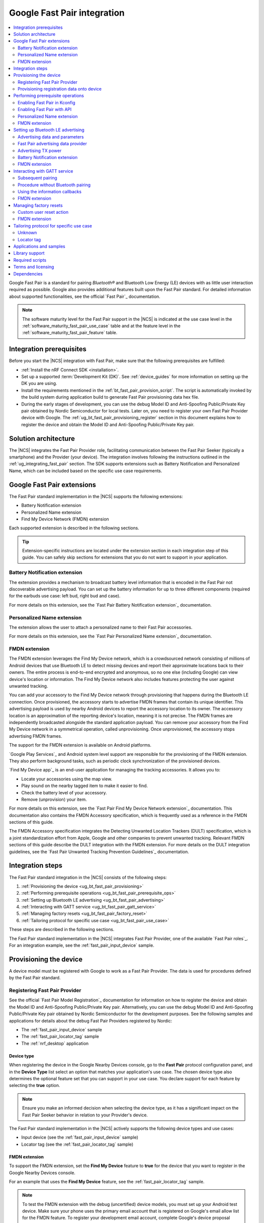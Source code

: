 .. _ug_bt_fast_pair:

Google Fast Pair integration
############################

.. contents::
   :local:
   :depth: 2

Google Fast Pair is a standard for pairing *Bluetooth®* and Bluetooth Low Energy (LE) devices with as little user interaction required as possible.
Google also provides additional features built upon the Fast Pair standard.
For detailed information about supported functionalities, see the official `Fast Pair`_ documentation.

.. note::
   The software maturity level for the Fast Pair support in the |NCS| is indicated at the use case level in the :ref:`software_maturity_fast_pair_use_case` table and at the feature level in the :ref:`software_maturity_fast_pair_feature` table.

Integration prerequisites
*************************

Before you start the |NCS| integration with Fast Pair, make sure that the following prerequisites are fulfilled:

* :ref:`Install the nRF Connect SDK <installation>`.
* Set up a supported :term:`Development Kit (DK)`.
  See :ref:`device_guides` for more information on setting up the DK you are using.
* Install the requirements mentioned in the :ref:`bt_fast_pair_provision_script`.
  The script is automatically invoked by the build system during application build to generate Fast Pair provisioning data hex file.
* During the early stages of development, you can use the debug Model ID and Anti-Spoofing Public/Private Key pair obtained by Nordic Semiconductor for local tests.
  Later on, you need to register your own Fast Pair Provider device with Google.
  The :ref:`ug_bt_fast_pair_provisioning_register` section in this document explains how to register the device and obtain the Model ID and Anti-Spoofing Public/Private Key pair.

Solution architecture
*********************

The |NCS| integrates the Fast Pair Provider role, facilitating communication between the Fast Pair Seeker (typically a smartphone) and the Provider (your device).
The integration involves following the instructions outlined in the :ref:`ug_integrating_fast_pair` section.
The SDK supports extensions such as Battery Notification and Personalized Name, which can be included based on the specific use case requirements.

.. _ug_fast_pair_extensions:

Google Fast Pair extensions
***************************

The Fast Pair standard implementation in the |NCS| supports the following extensions:

* Battery Notification extension
* Personalized Name extension
* Find My Device Network (FMDN) extension

Each supported extension is described in the following sections.

.. tip::
   Extension-specific instructions are located under the extension section in each integration step of this guide.
   You can safely skip sections for extensions that you do not want to support in your application.

Battery Notification extension
==============================

The extension provides a mechanism to broadcast battery level information that is encoded in the Fast Pair not discoverable advertising payload.
You can set up the battery information for up to three different components (required for the earbuds use case: left bud, right bud and case).

For more details on this extension, see the `Fast Pair Battery Notification extension`_ documentation.

Personalized Name extension
===========================

The extension allows the user to attach a personalized name to their Fast Pair accessories.

For more details on this extension, see the `Fast Pair Personalized Name extension`_ documentation.

FMDN extension
==============

The FMDN extension leverages the Find My Device network, which is a crowdsourced network consisting of millions of Android devices that use Bluetooth LE to detect missing devices and report their approximate locations back to their owners.
The entire process is end-to-end encrypted and anonymous, so no one else (including Google) can view device's location or information.
The Find My Device network also includes features protecting the user against unwanted tracking.

You can add your accessory to the Find My Device network through provisioning that happens during the Bluetooth LE connection.
Once provisioned, the accessory starts to advertise FMDN frames that contain its unique identifier.
This advertising payload is used by nearby Android devices to report the accessory location to its owner.
The accessory location is an approximation of the reporting device's location, meaning it is not precise.
The FMDN frames are independently broadcasted alongside the standard application payload.
You can remove your accessory from the Find My Device network in a symmetrical operation, called unprovisioning.
Once unprovisioned, the accessory stops advertising FMDN frames.

The support for the FMDN extension is available on Android platforms.

`Google Play Services`_ and Android system level support are responsible for the provisioning of the FMDN extension.
They also perform background tasks, such as periodic clock synchronization of the provisioned devices.

`Find My Device app`_ is an end-user application for managing the tracking accessories.
It allows you to:

* Locate your accessories using the map view.
* Play sound on the nearby tagged item to make it easier to find.
* Check the battery level of your accessory.
* Remove (unprovision) your item.

For more details on this extension, see the `Fast Pair Find My Device Network extension`_ documentation.
This documentation also contains the FMDN Accessory specification, which is frequently used as a reference in the FMDN sections of this guide.

The FMDN Accessory specification integrates the Detecting Unwanted Location Trackers (DULT) specification, which is a joint standardization effort from Apple, Google and other companies to prevent unwanted tracking.
Relevant FMDN sections of this guide describe the DULT integration with the FMDN extension.
For more details on the DULT integration guidelines, see the `Fast Pair Unwanted Tracking Prevention Guidelines`_ documentation.

.. _ug_integrating_fast_pair:

Integration steps
*****************

The Fast Pair standard integration in the |NCS| consists of the following steps:

1. :ref:`Provisioning the device <ug_bt_fast_pair_provisioning>`
#. :ref:`Performing prerequisite operations <ug_bt_fast_pair_prerequisite_ops>`
#. :ref:`Setting up Bluetooth LE advertising <ug_bt_fast_pair_advertising>`
#. :ref:`Interacting with GATT service <ug_bt_fast_pair_gatt_service>`
#. :ref:`Managing factory resets <ug_bt_fast_pair_factory_reset>`
#. :ref:`Tailoring protocol for specific use case <ug_bt_fast_pair_use_case>`

These steps are described in the following sections.

The Fast Pair standard implementation in the |NCS| integrates Fast Pair Provider, one of the available `Fast Pair roles`_.
For an integration example, see the :ref:`fast_pair_input_device` sample.

.. rst-class:: numbered-step

.. _ug_bt_fast_pair_provisioning:

Provisioning the device
***********************

A device model must be registered with Google to work as a Fast Pair Provider.
The data is used for procedures defined by the Fast Pair standard.

.. _ug_bt_fast_pair_provisioning_register:

Registering Fast Pair Provider
==============================

See the official `Fast Pair Model Registration`_ documentation for information on how to register the device and obtain the Model ID and Anti-Spoofing Public/Private Key pair.
Alternatively, you can use the debug Model ID and Anti-Spoofing Public/Private Key pair obtained by Nordic Semiconductor for the development purposes.
See the following samples and applications for details about the debug Fast Pair Providers registered by Nordic:

* The :ref:`fast_pair_input_device` sample
* The :ref:`fast_pair_locator_tag` sample
* The :ref:`nrf_desktop` application

.. _ug_bt_fast_pair_provisioning_register_device_type:

Device type
-----------

When registering the device in the Google Nearby Devices console, go to the **Fast Pair** protocol configuration panel, and in the **Device Type** list select an option that matches your application's use case.
The chosen device type also determines the optional feature set that you can support in your use case.
You declare support for each feature by selecting the **true** option.

.. note::
   Ensure you make an informed decision when selecting the device type, as it has a significant impact on the Fast Pair Seeker behavior in relation to your Provider's device.

The Fast Pair standard implementation in the |NCS| actively supports the following device types and use cases:

* Input device (see the :ref:`fast_pair_input_device` sample)
* Locator tag (see the :ref:`fast_pair_locator_tag` sample)

FMDN extension
--------------

To support the FMDN extension, set the **Find My Device** feature to **true** for the device that you want to register in the Google Nearby Devices console.

For an example that uses the **Find My Device** feature, see the :ref:`fast_pair_locator_tag` sample.

.. note::
   To test the FMDN extension with the debug (uncertified) device models, you must set up your Android test device.
   Make sure your phone uses the primary email account that is registered on Google's email allow list for the FMDN feature.
   To register your development email account, complete Google's device proposal form.
   You can find the link to the device proposal form in the `Fast Pair Find My Device Network extension`_ specification.

Provisioning registration data onto device
==========================================

The Fast Pair standard requires provisioning the device with Model ID and Anti-Spoofing Private Key obtained during device model registration.
In the |NCS|, the provisioning data is generated as a hexadecimal file using the :ref:`bt_fast_pair_provision_script`.

When building the Fast Pair in the |NCS|, the build system automatically calls the Fast Pair provision script and includes the resulting hexadecimal file in the firmware (the :file:`merged.hex` file).
To build an application with the Fast Pair support, include the following additional CMake options:

* ``FP_MODEL_ID`` - Fast Pair Model ID in format ``0xXXXXXX``,
* ``FP_ANTI_SPOOFING_KEY`` - base64-encoded Fast Pair Anti-Spoofing Private Key.

The ``bt_fast_pair`` partition address is provided automatically by the build system.

For example, when building an application with the |nRFVSC|, you need to add the following parameters in the **Extra CMake arguments** field on the **Add Build Configuration view**: ``-DFP_MODEL_ID=0xFFFFFF -DFP_ANTI_SPOOFING_KEY=AbAbAbAbAbAbAbAbAbAbAbAbAbAbAbAbAbAbAbAbAbA=``.
Make sure to replace ``0xFFFFFF`` and ``AbAbAbAbAbAbAbAbAbAbAbAbAbAbAbAbAbAbAbAbAbA=`` with values obtained for your device.
See :ref:`cmake_options` for more information about defining CMake options.
See the following sections for information on how to add the Google Fast Pair subsystem to your project.

.. rst-class:: numbered-step

.. _ug_bt_fast_pair_prerequisite_ops:

Performing prerequisite operations
**********************************

To start integrating the Google Fast Pair subsystem in your project, complete the following prerequisite steps:

* :ref:`ug_bt_fast_pair_prerequisite_ops_kconfig`
* :ref:`ug_bt_fast_pair_prerequisite_ops_api`

The subsequent subsections describe required steps for enabling Fast Pair extensions supported in the |NCS|.

.. _ug_bt_fast_pair_prerequisite_ops_kconfig:

Enabling Fast Pair in Kconfig
=============================

If you are using the default |NCS| build system configuration with sysbuild and wish to add the Google Fast Pair subsystem to your project, enable the ``SB_CONFIG_BT_FAST_PAIR`` Kconfig option.
If you do not use sysbuild, you must enable :kconfig:option:`CONFIG_BT_FAST_PAIR` Kconfig option at the main application image level.

.. note::
   Sysbuild sets the :kconfig:option:`CONFIG_BT_FAST_PAIR` Kconfig option in the main application image based on the value of the ``SB_CONFIG_BT_FAST_PAIR`` Kconfig option.
   Your configuration of the :kconfig:option:`CONFIG_BT_FAST_PAIR` Kconfig option at the main application image will be ineffective, as sysbuild overrides it.

.. _ug_bt_fast_pair_prerequisite_ops_api:

Enabling Fast Pair with API
===========================

An application can communicate with the Fast Pair subsystem using API calls and registered callbacks.
The Fast Pair subsystem uses the registered callbacks to inform the application about the Fast Pair related events.

The application must register the callbacks before it enables the Fast Pair subsystem and starts to operate as the Fast Pair Provider and advertise Bluetooth LE packets.
To identify the callback registration functions in the Fast Pair API, look for the ``_register`` suffix.
Set your application-specific callback functions in the callback structure that is the input parameter for the ``..._register`` API function.
The callback structure must persist in the application memory (static declaration), as during the registration, the Fast Pair module stores only the memory pointer to it.

The standard Fast Pair API (without extensions) currently supports the :c:func:`bt_fast_pair_info_cb_register` function (optional) for registering application callbacks.

The standard Fast Pair (without extensions) does not require registration of any callback type, meaning all callbacks are optional.

After the callback registration, the Fast Pair subsystem must be enabled with the :c:func:`bt_fast_pair_enable` function.
Before performing the :c:func:`bt_fast_pair_enable` operation, you must enable Bluetooth with the :c:func:`bt_enable` function and load Zephyr's :ref:`zephyr:settings_api` with the :c:func:`settings_load` function.
The Fast Pair subsystem readiness can be checked with the :c:func:`bt_fast_pair_is_ready` function.
The Fast Pair subsystem can be disabled with the :c:func:`bt_fast_pair_disable` function.
In the Fast Pair subsystem disabled state, most of the Fast Pair APIs are not available.

Apart from the callback registration and enabling the Fast Pair subsystem, no additional operations are needed to integrate the standard Fast Pair implementation.

Personalized Name extension
===========================

To support the Personalized Name extension, ensure that the :kconfig:option:`CONFIG_BT_FAST_PAIR_PN` Kconfig option is enabled in your project.
This extension is enabled by default.

FMDN extension
==============

Enable the :kconfig:option:`CONFIG_BT_FAST_PAIR_FMDN` Kconfig option to support the FMDN extension in your project.

Managing the activation state
-----------------------------

The FMDN extension is enabled together with the general Fast Pair module once the :c:func:`bt_fast_pair_enable` function executes successfully.
The Provider can respond to the extension-specific requests coming from the Seeker over the Bluetooth GATT layer only in the enabled state.
Depending on its state, the extension starts other activities, such as:

* Beacon clock service that is used to measure time in seconds.
* FMDN advertising with periodical updates to the FMDN payload (the FMDN advertising is in use only if provisioned).

The FMDN extension is disabled together with the general Fast Pair module once the :c:func:`bt_fast_pair_disable` function executes successfully.
During the disable operation, the Provider terminates all extension-related activities that are mentioned in the enable operation description.
Additionally, it drops all FMDN connections that were established using the FMDN advertising payload.

.. note::
   A failure in the enable or disable operation can have certain side effects related to the module state.
   An error during the :c:func:`bt_fast_pair_enable` or the :c:func:`bt_fast_pair_disable` function call results in the *unready* state of the extension.
   In that case, you should retry the operation or reboot the system, as certain module operations may be active.

To check the FMDN extension readiness, use the :c:func:`bt_fast_pair_is_ready` function of the general Fast Pair module.
The extension is marked as *ready* when it is in the enabled state and *unready* when it is in the disabled state.
The *unready* state is also reported by the :c:func:`bt_fast_pair_is_ready` function if the :c:func:`bt_fast_pair_enable` or :c:func:`bt_fast_pair_disable` operations fail.

You can use the following API functions only in the *unready* state of the FMDN extension:

* API functions used to register callbacks:

  * The :c:func:`bt_fast_pair_fmdn_info_cb_register` function (optional)
  * The :c:func:`bt_fast_pair_fmdn_ring_cb_register` function (mandatory with the Kconfig configuration for at least one ringing component)
  * The :c:func:`bt_fast_pair_fmdn_read_mode_cb_register` function (optional)

* The :c:func:`bt_fast_pair_fmdn_id_set` API function used for assigning Bluetooth identity to FMDN activities (like advertising and connections)
* The :c:func:`bt_fast_pair_factory_reset` API function used for performing factory reset of all Fast Pair data

.. _ug_bt_fast_pair_prerequisite_ops_fmdn_clock_svc:

Beacon clock service
--------------------

Once you have successfully activated the Fast Pair module using the :c:func:`bt_fast_pair_enable` function, the FMDN extension starts the beacon clock service.
The beacon clock service runs in the background and uses the system workqueue to periodically store the clock information in the non-volatile memory (NVM).
To adjust the clock store interval, use the :kconfig:option:`CONFIG_BT_FAST_PAIR_FMDN_CLOCK_NVM_UPDATE_TIME` Kconfig option.
The service is used to measure time in seconds as a sum of two components: the system uptime (see :c:func:`k_uptime_get`) and beacon clock value as read from the non-volatile memory during the system boot.

Once the Provider is provisioned, it is important to keep the beacon clock synchronized with its counterpart value on the Seeker side.
The clock drift is the difference between the beacon clock value as measured by the Seeker and the Provider.
The beacon clock is used to calculate the Ephemeral Identifier (EID), which is a part of the FMDN advertising payload.
Seekers identify and track the provisioned Provider by analyzing the broadcasted EIDs in the advertising frames.
Performing frequent system reboots or staying in the turned off state (for example, System OFF) may cause the clock drift to accumulate overtime.
If the clock drift is too high, the Provider EID encoded in the FMDN advertising payload becomes unidentifable to Seeker devices.

When you disable the FMDN extension using the :c:func:`bt_fast_pair_disable` function, the beacon clock service also gets terminated.
As a result, the clock information is no longer updated in the non-volatile memory.

.. caution::
   It is not recommended to persist in the disabled state for too long with the provisioned Provider, as your device may accumulate a significant clock drift on a power loss or reboot event.

.. _ug_bt_fast_pair_prerequisite_ops_fmdn_dult_integration:

DULT integration
----------------

The FMDN extension uses the :ref:`dult_readme` module to satisfy the requirements from the DULT specification.
This guide describes the steps necessary to integrate the FMDN extension with the DULT module.
For more details on the DULT integration, see the :ref:`ug_dult` documentation.

The DULT support for the FMDN extension is controlled by the :kconfig:option:`CONFIG_BT_FAST_PAIR_FMDN_DULT` Kconfig option.
This option is enabled by default.
The DULT support is required for small and not easily discoverable accessories, and is recommended for large accessories.

The FMDN extension registers itself as a DULT user during the :c:func:`bt_fast_pair_enable` function call and unregisters itself during :c:func:`bt_fast_pair_disable` function call.
If you have multiple DULT users in your application, you must ensure that there is only one DULT user registered at a time.

The FMDN extension passes accessory information parameters to the DULT module during the registration process.
These parameters are used for the FMDN extension in the DULT module and are configured by the following Kconfig options:

* :kconfig:option:`CONFIG_BT_FAST_PAIR_FMDN_DULT_MANUFACTURER_NAME` - The manufacturer name parameter
* :kconfig:option:`CONFIG_BT_FAST_PAIR_FMDN_DULT_MODEL_NAME` - The model name parameter
* :kconfig:option:`CONFIG_BT_FAST_PAIR_FMDN_DULT_ACCESSORY_CATEGORY` - The accessory category parameter
* :kconfig:option:`CONFIG_BT_FAST_PAIR_FMDN_DULT_FIRMWARE_VERSION_MAJOR`, :kconfig:option:`CONFIG_BT_FAST_PAIR_FMDN_DULT_FIRMWARE_VERSION_MINOR` and :kconfig:option:`CONFIG_BT_FAST_PAIR_FMDN_DULT_FIRMWARE_VERSION_REVISION` - The firmware version parameter

For more details on how to set these Kconfig options, refer to the `Fast Pair Unwanted Tracking Prevention Guidelines`_ documentation.

Subsequent sections for the FMDN extension describe further steps for integrating the DULT module once the DULT user is registered and the DULT module is successfully enabled during the :c:func:`bt_fast_pair_enable` function call.

.. rst-class:: numbered-step

.. _ug_bt_fast_pair_advertising:

Setting up Bluetooth LE advertising
***********************************

The Fast Pair Provider must include Fast Pair service advertising data in the advertising payload.
The Fast Pair Seeker must also know the Provider's transmit power to determine proximity.

Advertising data and parameters
===============================

The Fast Pair service implementation provides API to generate the advertising data for both discoverable and not discoverable advertising:

:c:func:`bt_fast_pair_adv_data_size`, :c:func:`bt_fast_pair_adv_data_fill`
  These functions are used to check the buffer size required for the advertising data and fill the buffer with data.
  Managing memory used for the advertising packets is a responsibility of the application.
  Make sure that these functions are called by the application from the cooperative context to ensure that not discoverable advertising data generation is not preempted by an Account Key write operation from a connected Fast Pair Seeker.
  Account Keys are used to generate not discoverable advertising data.

:c:func:`bt_fast_pair_set_pairing_mode`
  This function is used to set the pairing mode before the advertising is started.

.. note::
   When the :kconfig:option:`CONFIG_BT_FAST_PAIR_SUBSEQUENT_PAIRING` Kconfig option is disabled, you cannot use the Fast Pair not discoverable advertising with UI indications (:c:enum:`BT_FAST_PAIR_NOT_DISC_ADV_TYPE_SHOW_UI_IND`).
   This type of advertising is required for triggering the subsequent pairing.
   For more details, see the :ref:`ug_bt_fast_pair_gatt_service_subsequent_pairing` section.

Since you control the advertising, make sure to use advertising parameters consistent with the specification.
The Bluetooth privacy is selected by the Fast Pair service, but you must make sure that the following requirements are met:

* The Resolvable Private Address (RPA) rotation is synchronized with the advertising payload update during the not discoverable advertising.
* The Resolvable Private Address (RPA) address is not rotated during discoverable advertising session.

See the official `Fast Pair Advertising`_ documentation for detailed information about the requirements related to discoverable and not discoverable advertising.

Fast Pair advertising data provider
===================================

The Fast Pair :ref:`advertising data provider <bt_le_adv_prov_readme>` (:kconfig:option:`CONFIG_BT_ADV_PROV_FAST_PAIR`) can be used to manage the Fast Pair advertising data.
See :ref:`fast_pair_input_device` for an example of using the provider in a sample.
See :file:`subsys/bluetooth/adv_prov/providers/fast_pair.c` for provider implementation.

Advertising TX power
====================

The Fast Pair Seeker must know the TX power of the Provider to determine proximity.
The TX power can be provided in one of the following ways:

* Defined during model registration
* Included in the advertising payload

See the `Fast Pair TX power`_ documentation for more information.

.. _ug_bt_fast_pair_advertising_tx_power_provider:

Advertising data provider
-------------------------

If your application uses :ref:`bt_le_adv_prov_readme`, you can use the TX power advertising data provider (:kconfig:option:`CONFIG_BT_ADV_PROV_TX_POWER`) to read the advertising TX power from Bluetooth controller and add it to the generated advertising data.
The :kconfig:option:`CONFIG_BT_ADV_PROV_TX_POWER_CORRECTION_VAL` option can be used to define a TX power correction value that is added to the TX power readout included in the advertising data.
The option can be used to take into account hardware configuration, for example, used antenna and device casing.
See :ref:`fast_pair_input_device` sample for an example of how to use the TX power advertising provider.

Multiprotocol Service Layer front-end module (MPSL FEM)
-------------------------------------------------------

If your application uses MPSL :ref:`nrfxlib:mpsl_fem`, you can use a front-end module power model.
The power model allows you to control the TX power more accurately and compensate, for example, for external conditions.
See the TX power split using models section of the :ref:`nrfxlib:mpsl_fem` documentation for more details.
See the MPSL FEM power model section in :ref:`nrfxlib:mpsl_api` for API documentation.

Battery Notification extension
==============================

You can include special battery data in a not discoverable advertising packet using the Fast Pair Battery Notification extension.
To use this extension, ensure the following:

#. Call the :c:func:`bt_fast_pair_battery_set` function to provide battery information.
#. Set :c:member:`bt_fast_pair_not_disc_adv_info.battery_mode` in :c:struct:`bt_fast_pair_adv_config` to either :c:enum:`BT_FAST_PAIR_ADV_BATTERY_MODE_SHOW_UI_IND` or :c:enum:`BT_FAST_PAIR_ADV_BATTERY_MODE_HIDE_UI_IND` to include the battery notification in the generated advertising payload.

See the `Fast Pair Battery Notification extension`_ documentation for more details about this extension.

.. _ug_bt_fast_pair_advertising_fmdn:

FMDN extension
==============

The FMDN extension requires an independent advertising set for location tracking operations.
This advertising set hosts the FMDN payload as defined in the FMDN Accessory specification.
The tracking protocol uses the Bluetooth LE Extended Advertising Zephyr API (:kconfig:option:`CONFIG_BT_EXT_ADV`) to support simultaneous broadcast of advertising sets, which are managed by the application and the FMDN advertising set.
The extension manages the FMDN advertising set without the user's assistance in the following ways:

* It creates (:c:func:`bt_le_ext_adv_create`) and deletes (:c:func:`bt_le_ext_adv_delete`) the FMDN advertising set.
  When the extension is enabled, you must reserve one Bluetooth advertising set from the Bluetooth advertising set pool (:kconfig:option:`CONFIG_BT_EXT_ADV_MAX_ADV_SET`).
  If all advertising sets are reserved for other purposes, the :c:func:`bt_le_ext_adv_create` function fails to create the FMDN advertising set.
* It starts (:c:func:`bt_le_ext_adv_start`) and stops (:c:func:`bt_le_ext_adv_stop`) the FMDN advertising.
  The extension starts the FMDN advertising after a successful FMDN provisioning process and stops it after a successful unprovisioning process.
  Once provisioned, the Provider keeps advertising until Seekers use all connection slots (:kconfig:option:`CONFIG_BT_FAST_PAIR_FMDN_MAX_CONN`) by connecting to the FMDN advertising set.
  You must reserve :kconfig:option:`CONFIG_BT_FAST_PAIR_FMDN_MAX_CONN` connection slots from the Bluetooth connection pool (:kconfig:option:`CONFIG_BT_MAX_CONN`).
* It sets the advertising TX power for the FMDN advertising set using the :kconfig:option:`CONFIG_BT_FAST_PAIR_FMDN_TX_POWER` Kconfig option.
  The configuration is independent from the configuration option that is available for the standard Fast Pair advertising payload.
  FMDN connections also use the same TX power as the FMDN advertising set.
  The connection TX power is inherited from the advertising set that was used to establish it.
  Ensure that the chosen TX power configuration is supported by your hardware setup.
* After successful FMDN provisioning, it controls the Resolvable Private Address (RPA) rotation process for the whole Zephyr Bluetooth subsystem.
  The extension sets the RPA timeout using the :c:func:`bt_le_set_rpa_timeout` function to match the timeout for the FMDN advertising payload update.
  The timeout is slightly different in each interval because it consists of a random component.
  The random part is used to improve the privacy properties of the protocol.
  In some cases, the extension triggers the RPA rotation asynchronously using the :c:func:`bt_le_oob_get_local` function.
  Such asynchronous RPA rotations currently happen right after successful FMDN provisioning or when advertising is started after a period of inactivity (for example, due to unavailable connection slots).

  If you have any other advertising set in your application that contains unique device data in its advertising payload (for example, random nonce or identifiers), you must synchronize updates to their payload and RPA address with the FMDN advertising set.
  Otherwise, the Bluetooth LE advertising process could potentially leak the privacy of your device.
  The Fast Pair not discoverable advertising payload is an example of a payload that needs to be updated in synchronization with the FMDN payload.

Even though the FMDN advertising is controlled by the extension, you must still manage the Fast Pair advertising process in your application.
To comply with the requirements of the FMDN extension, you must manage the Fast Pair advertising payload as part of application's advertising set using the Bluetooth LE Extended Advertising Zephyr API.
When creating the Fast Pair advertising set with the :c:func:`bt_le_ext_adv_create` function, register the :c:struct:`bt_le_ext_adv_cb` structure with the following callbacks:

* The :c:member:`bt_le_ext_adv_cb.connected` callback to track connections that are part of the application's connection pool (and were not created from the FMDN advertising set).
* The ``bt_le_ext_adv_cb.rpa_expired`` callback to synchronize the update of the application's advertising sets' payloads together with their respective Resolvable Private Addresses (RPA).

.. Important::
   You must manage application advertising sets according to the FMDN provisioning state:

   * For the provisioned device, only update the Fast Pair advertising payload during the ``bt_le_ext_adv_cb.rpa_expired`` callback execution.
     The FMDN extension controls the RPA rotation time in this state, and no other module in your application is allowed to change the rotation time.
   * For the unprovisioned device, control the Fast Pair advertising rotation time using the :c:func:`bt_le_set_rpa_timeout` and :c:func:`bt_le_oob_get_local` functions.
     You must still comply with the requirements of the Fast Pair protocol.

   The provisioning state is indicated by the :c:member:`bt_fast_pair_fmdn_info_cb.provisioning_state_changed` callback.
   See :ref:`ug_bt_fast_pair_gatt_service_fmdn_info_callbacks` for more details.

See the :ref:`fast_pair_locator_tag` sample that demonstrates how to comply with the rules described in this section.

Bluetooth identity
------------------

To set the Bluetooth identity for FMDN advertising and connections, use the :c:func:`bt_fast_pair_fmdn_id_set` function.
The Bluetooth identity cannot be updated if the Fast Pair module is in the *ready* state (see the :c:func:`bt_fast_pair_is_ready` function).
The extension uses the :c:macro:`BT_ID_DEFAULT` identity by default.

Advertising interval
--------------------

To configure the advertising interval for the FMDN advertising set, use the :c:func:`bt_fast_pair_fmdn_adv_param_set` function.
You can change the advertising interval even when the FMDN advertising is active.
By default, the FMDN advertising interval is set to two seconds, which is the maximum possible value.

.. note::
   The advertising interval configuration has a significant impact on the battery life of your product.
   It also affects the time necessary to establish a new connection from the FMDN advertising set.

The FMDN Accessory specification determines the recommended ratio between the Fast Pair and FMDN frames in the `Fast Pair FMDN advertising`_ documentation section.
To follow this recommendation, the application is responsible for adjusting the advertising interval of both the FMDN and Fast Pair advertising sets.

.. _ug_bt_fast_pair_advertising_fmdn_battery:

Battery level indication
------------------------

To specify the battery level broadcasted in the FMDN advertising payload, use the :c:func:`bt_fast_pair_fmdn_battery_level_set` function.
You can update the battery level asynchronously without having to wait on the ``bt_le_ext_adv_cb.rpa_expired`` callback.

The current API accepts the battery level as a percentage value, and ranges from 0% to 100%.
This percentage value is first translated according to the quantified battery states defined in the FMDN Accessory specification and then encoded in the FMDN advertising set according to the following rules:

* Normal battery level - The battery level is higher than the :kconfig:option:`CONFIG_BT_FAST_PAIR_FMDN_BATTERY_LEVEL_LOW_THR` Kconfig option threshold and less than or equal to 100%.
* Low battery level - The battery level is higher than the :kconfig:option:`CONFIG_BT_FAST_PAIR_FMDN_BATTERY_LEVEL_CRITICAL_THR` Kconfig option threshold and less than or equal to the :kconfig:option:`CONFIG_BT_FAST_PAIR_FMDN_BATTERY_LEVEL_LOW_THR` Kconfig option threshold.
* Critically low battery level (battery replacement needed soon) - The battery level is higher than or equal to 0% and less than or equal to the :kconfig:option:`CONFIG_BT_FAST_PAIR_FMDN_BATTERY_LEVEL_CRITICAL_THR` Kconfig option threshold.
* Battery level indication unsupported (default setting on bootup) - Occurs when the special :c:macro:`BT_FAST_PAIR_FMDN_BATTERY_LEVEL_NONE` value is passed to the :c:func:`bt_fast_pair_fmdn_battery_level_set` function.
  This battery level is unavailable when the :kconfig:option:`CONFIG_BT_FAST_PAIR_FMDN_BATTERY_DULT` Kconfig option is enabled.

You can change the :kconfig:option:`CONFIG_BT_FAST_PAIR_FMDN_BATTERY_LEVEL_LOW_THR` and the :kconfig:option:`CONFIG_BT_FAST_PAIR_FMDN_BATTERY_LEVEL_CRITICAL_THR` Kconfig options to control the mapping of the battery percentage values to the battery levels as defined by the FMDN Accessory specification.
The mapping is implementation-specific and is up to application developer to select threshold values that fit their application requirements.

If an application does not specify the battery level using the API, the default level, battery level indication unsupported, is encoded in the FMDN advertising payload.

In case the :kconfig:option:`CONFIG_BT_FAST_PAIR_FMDN_BATTERY_DULT` Kconfig is enabled, you must initialize battery level with this API before you enable Fast Pair with the :c:func:`bt_fast_pair_enable` function.
This requirement is necessary as the DULT battery mechanism does not support unknown battery levels.
As a result, you must not call this API with the :c:macro:`BT_FAST_PAIR_FMDN_BATTERY_LEVEL_NONE` value in this configuration variant.

If you want to support the battery information also in the DULT module, follow the instructions in the :ref:`ug_bt_fast_pair_gatt_service_fmdn_battery_dult` section.

Elliptic curve configuration
----------------------------

The key field in the FMDN advertising payload is the Ephemeral Identifier (EID).
The extension calculates the EID using elliptic curve cryptography.
You can choose one of the supported elliptic curves for the EID calculation:

* The secp160r1 elliptic curve configuration (:kconfig:option:`CONFIG_BT_FAST_PAIR_FMDN_ECC_SECP160R1`):

  * The FMDN advertising frames use the legacy PDU type (ADV_IND).
    The legacy advertising is understood by a wider range of devices than the extended advertising (higher adoption).
  * The 160-bit curve is less secure than the 256-bit curve.
  * The EID is 20 bytes long.

* The secp256r1 elliptic curve configuration (:kconfig:option:`CONFIG_BT_FAST_PAIR_FMDN_ECC_SECP256R1`):

  * The FMDN advertising frames use the extended advertising PDU type (ADV_EXT_IND).
    The extended advertising is understood by a smaller range of devices than the legacy advertising (lower adoption).
  * The 256-bit curve is more secure than the 160-bit curve.
  * The EID is 32 bytes long.

By default, the FMDN extension uses the secp160r1 elliptic curve configuration.

TX power
--------

The Fast Pair Seeker receives the calibrated TX power from the Provider during the FMDN provisioning process and uses it to measure distance based on the RSSI value.
The Provider includes the calibrated TX power value in the Read Beacon Parameters response.
Typically, the Seeker displays different status messages based on the measured distance when its user is trying to find the Provider device.
For example, the "It's here" status message is displayed in the "Hot & Cold" experience of the `Find My Device app`_ when the missing device is in very close proximity of the smartphone.

You can set the TX power for the FMDN advertising and connections using the :kconfig:option:`CONFIG_BT_FAST_PAIR_FMDN_TX_POWER` Kconfig option.
The configured value is directly used to set the TX power in the Bluetooth LE controller using an HCI command.
By default, 0 dBm is used for the FMDN TX power configuration.

You can use the :kconfig:option:`CONFIG_BT_FAST_PAIR_FMDN_TX_POWER_CORRECTION_VAL` Kconfig option to define a correction value that is added to TX power readout from the Bluetooth LE controller (usually equal to the :kconfig:option:`CONFIG_BT_FAST_PAIR_FMDN_TX_POWER` Kconfig option), when calculating the calibrated TX power reported in the Read Beacon Parameters response.
The hardware configuration, for example used antenna and device casing, may affect the actual TX power of packets broadcasted by the Fast Pair Provider.
The correction value allows to improve the accuracy of the Fast Pair Seeker's distance measurement.
The calculated calibrated TX power should range between -100 dBm and 20 dBm.

You need to adjust the correction value for both the FMDN extension and the TX power AD type in the Fast Pair advertising set.
If your application uses the :ref:`bt_le_adv_prov_readme` library, see the :ref:`ug_bt_fast_pair_advertising_tx_power_provider` section for details on how to configure the TX power AD type in the Fast Pair advertising set.
Otherwise, make sure to encode the calibrated TX power in the TX power AD type of the Fast Pair advertising set.

To select proper correction values, use the ``Calibration`` test from the ``FAST PAIR`` test category that is available in the `Fast Pair Validator app`_.

.. tip::
   If you plan to use a different TX power configuration for the FMDN extension than for the Fast Pair advertising set, you need to perform individual calibration for the extension to select a proper correction value.

.. rst-class:: numbered-step

.. _ug_bt_fast_pair_gatt_service:

Interacting with GATT service
*****************************

The Fast Pair GATT service is implemented by the :ref:`bt_fast_pair_readme`.
The service implements functionalities required by the `Fast Pair Procedure`_.
The procedure is initiated by the Fast Pair Seeker after Bluetooth LE connection is established.
No application interaction is required.

The Fast Pair GATT service is statically defined, so it is still present in the GATT database after the Fast Pair subsystem is disabled.
In the Fast Pair subsystem disabled state, GATT operations on the Fast Pair service are rejected.

The Fast Pair GATT service modifies default values of related Kconfig options to follow Fast Pair requirements.
The service also enables the needed functionalities using Kconfig select statement.
For details, see the :ref:`bt_fast_pair_readme` Bluetooth service documentation in the |NCS|.

.. _ug_bt_fast_pair_gatt_service_subsequent_pairing:

Subsequent pairing
==================

The Fast Pair specification supports the subsequent pairing feature.
Subsequent pairing refers to the procedure between a Fast Pair Provider, initially paired with your Google account, and another Fast Pair Seeker logged into the same account.

To support the subsequent pairing feature in the `Fast Pair Procedure`_, enable the :kconfig:option:`CONFIG_BT_FAST_PAIR_SUBSEQUENT_PAIRING` Kconfig option.

Consequently, the Fast Pair not discoverable advertising with UI indications, which is used to trigger the subsequent pairing UI flow, is only available when the subsequent pairing feature is supported.

.. _ug_bt_fast_pair_gatt_service_no_ble_pairing:

Procedure without Bluetooth pairing
===================================

The Fast Pair specification allows the `Fast Pair Procedure`_ to operate in a special mode.
In this mode, the Provider and Seeker skip the steps that involve Bluetooth pairing and bonding.
In this case, the `Fast Pair Procedure`_ is only used to pass the Account Key from the Seeker to the Provider device.

You can disable the :kconfig:option:`CONFIG_BT_FAST_PAIR_REQ_PAIRING` configuration option to support the `Fast Pair Procedure`_  without Bluetooth pairing and bonding.
By default, the :kconfig:option:`CONFIG_BT_FAST_PAIR_REQ_PAIRING` configuration option is enabled, and the standard mode of the procedure is required by the Provider.

Using the information callbacks
===============================

To register the information callbacks, use the :c:func:`bt_fast_pair_info_cb_register` function.

All Account Key writes are indicated by the :c:member:`bt_fast_pair_info_cb.account_key_written` callback.
This callback is optional to register and is triggered on a successful Account Key write operation over the Account Key characteristic.

The typical use case of this callback is to have a notification mechanism that informs you about any updates to the Account Key storage.
You may decide to use the Fast Pair not discoverable advertising mode on the first Account Key write or update this type of advertising payload on subsequent Account Key writes.
In the Fast Pair not discoverable advertising mode, the Provider informs the listening Seeker devices about all Account Keys that it has stored so far.
You can also use the :c:func:`bt_fast_pair_has_account_key` function to check whether your Provider has any Account Keys.
This API is especially useful after a system reboot when some Account Keys may already be stored in non-volatile memory.

FMDN extension
==============

The FMDN extension defines a new characteristic inside the Fast Pair service.
The new characteristic is called Beacon Actions and is used to exchange extension-related messages between the Seeker and the Provider.

.. _ug_bt_fast_pair_gatt_service_fmdn_info_callbacks:

Using the information callbacks
-------------------------------

Register the information callbacks in the FMDN extension using the :c:func:`bt_fast_pair_fmdn_info_cb_register` function.
This callback registration is optional.
You can register multiple callback sets using the :c:func:`bt_fast_pair_fmdn_info_cb_register` function.

This function supports the following callbacks:

* :c:member:`bt_fast_pair_fmdn_info_cb.provisioning_state_changed` -  Notification about the provisioning state update
* :c:member:`bt_fast_pair_fmdn_info_cb.clock_synced` - Notification about the beacon clock synchronization event

The provisioning state is indicated by the :c:member:`bt_fast_pair_fmdn_info_cb.provisioning_state_changed` callback.
This callback is triggered in the following scenarios:

* Right after the :c:func:`bt_fast_pair_enable` enable operation to indicate the initial provisioning state of the extension.
* On the successful provisioning operation over Beacon Actions characteristic.
* On the successful unprovisioning operation over Beacon Actions characteristic.

The provisioning state callback is used to notify the application about switching to a proper advertising policy.
The advertising policies are extensively described in the :ref:`Setting up Bluetooth LE advertising <ug_bt_fast_pair_advertising>` section of this integration guide.

The clock synchronization is indicated by the :c:member:`bt_fast_pair_fmdn_info_cb.clock_synced` callback.
This callback is triggered on a successful beacon clock read operation over Beacon Actions characteristic.

A typical use case for this callback is to synchronize the beacon clock after the system reboot of the accessory (for example, due to battery replacement).
In this case, the affected device might have stayed in the power-down state for an unknown period of time.
As a result, the beacon clock drift may become so high that the Ephemeral Identifier (EID) from the FMDN advertising payload is no longer recognized by the Seeker devices.
As a fallback mechanism for clock synchronization, the accessory must simultaneously advertise the Fast Pair not discoverable and FMDN payloads right after the system reboot.
The Fast Pair advertising frames make the affected Provider visible to nearby Seekers.
Once one of the Seeker devices connects to the accessory and synchronizes the clock, the :c:member:`bt_fast_pair_fmdn_info_cb.clock_synced` callback is called to indicate that the Provider is no longer required to advertise the Fast Pair payload.

.. _ug_bt_fast_pair_gatt_service_fmdn_read_mode_callbacks:

Using the read mode callbacks and managing the read mode state
--------------------------------------------------------------

The FMDN extension defines special read modes, in which sensitive data can be read from the device by the connected peer.
The read mode persists only for limited time after which it is deactivated.

To enter the chosen read mode, you must call the :c:func:`bt_fast_pair_fmdn_read_mode_enter` function and pass the supported read mode type as a function parameter.
You can only call this function in the ready state of the Fast Pair module (see the :c:func:`bt_fast_pair_is_ready` function) and in the FMDN provisioned state (see the :c:member:`bt_fast_pair_fmdn_info_cb.provisioning_state_changed` callback).
The FMDN extension supports the following read mode types:

* :c:enum:`BT_FAST_PAIR_FMDN_READ_MODE_FMDN_RECOVERY` - Ephemeral Identity Key (EIK) recovery mode
* :c:enum:`BT_FAST_PAIR_FMDN_READ_MODE_DULT_ID` - Identification mode
  This mode is available only when the :kconfig:option:`CONFIG_BT_FAST_PAIR_FMDN_DULT` Kconfig option is enabled.

To register the read mode callbacks, use the :c:func:`bt_fast_pair_fmdn_read_mode_cb_register` function.
Callback registration is optional.
You can register only one callback set with this function, as the subsequent call overrides the previous set.
The :c:func:`bt_fast_pair_fmdn_read_mode_cb_register` function supports currently only one callback type, :c:member:`bt_fast_pair_fmdn_read_mode_cb.exited`, that provides a notification when the specific read mode is over.
Read mode exit occurs when the read mode naturally times out or when it is forcefully canceled (for example, during the :c:func:`bt_fast_pair_disable` function call).

When the device is already in the selected read mode, you can call the :c:func:`bt_fast_pair_fmdn_read_mode_enter` function with the same read mode type to prolong its timeout.

The :c:enum:`BT_FAST_PAIR_FMDN_READ_MODE_FMDN_RECOVERY` read mode type is called EIK recovery mode.
This mode is mandatory to support, as it enables the EIK recovery operation.
The FMDN extension validates if the mode is active during the EIK read operation over Beacon Actions characteristic.
This read operation is accepted only when the device is in the recovery mode.
It is recommended to enter this mode after a user interaction (for example, a button press).
This physical interaction constitutes user consent to activate the recovery mode.
You can configure the timeout of the recovery mode using the :kconfig:option:`CONFIG_BT_FAST_PAIR_FMDN_READ_MODE_FMDN_RECOVERY_TIMEOUT` Kconfig option.

The :c:enum:`BT_FAST_PAIR_FMDN_READ_MODE_DULT_ID` read mode type is called identification mode.
This mode is only available when the DULT integration with the FMDN extension is enabled with the :kconfig:option:`CONFIG_BT_FAST_PAIR_FMDN_DULT` Kconfig option.
In this configuration, your application must implement support for this mode.
The identification mode allows for reading the Identifier Payload defined in the Detecting Unwanted Location Trackers (DULT) specification.
This read operation is accepted only when the device is in the identification mode.
For more details on the Identifier Payload in the DULT module, see the :ref:`ug_dult_identifier` documentation.
It is recommended to enter this mode after a user interaction (for example, a button press).
This physical interaction constitutes user consent to activate the identification mode.
Apart from that, the device should emit visual or audio signal to indicate mode activation.
The timeout of the identification mode is equal to five minutes according to the DULT specification requirements and cannot be configured by the user.
For more details on the identification mode, refer to the `Fast Pair Unwanted Tracking Prevention Guidelines`_ documentation.

.. _ug_bt_fast_pair_gatt_service_fmdn_ring_callbacks:

Using the ringing callbacks and managing the ringing state
----------------------------------------------------------

Select the number of ringing components that you want to support in your application configuration (see the :kconfig:option:`CONFIG_BT_FAST_PAIR_FMDN_RING_COMP` choice configuration).
You can only pick one of the following options:

* :kconfig:option:`CONFIG_BT_FAST_PAIR_FMDN_RING_COMP_NONE`: No component is capable of ringing (the default choice).
* :kconfig:option:`CONFIG_BT_FAST_PAIR_FMDN_RING_COMP_ONE`: One component is capable of ringing.
* :kconfig:option:`CONFIG_BT_FAST_PAIR_FMDN_RING_COMP_TWO`: Two components (left and right buds) are capable of ringing.
* :kconfig:option:`CONFIG_BT_FAST_PAIR_FMDN_RING_COMP_THREE`: Three components (left and right buds and case) are capable of ringing.

Apart from the ringing component configuration, you can enable support for the ringing volume feature by setting the :kconfig:option:`CONFIG_BT_FAST_PAIR_FMDN_RING_VOLUME` option.
When this option is enabled, you should be able to individually set the volume for all of your ringing components, choosing from the three provided levels.
For some devices, however, volume adjustment options may not be available.
In such a case, you should keep the ringing volume feature disabled and use the default volume (:c:enum:`BT_FAST_PAIR_FMDN_RING_VOLUME_DEFAULT`) for all declared ringing components.

To adjust volume levels for the devices that support the feature, use the following options:

* Low (:c:enum:`BT_FAST_PAIR_FMDN_RING_VOLUME_LOW`)
* Medium (:c:enum:`BT_FAST_PAIR_FMDN_RING_VOLUME_MEDIUM`)
* High (:c:enum:`BT_FAST_PAIR_FMDN_RING_VOLUME_HIGH`)

If your application configuration supports at least one ringing component, you must register the ringing callbacks using the :c:func:`bt_fast_pair_fmdn_ring_cb_register` function.
In this case, all ringing callbacks defined in the :c:struct:`bt_fast_pair_fmdn_ring_cb` structure are mandatory to register.

Ringing callbacks pass the information about the source that triggered the ringing activity as the first parameter of the callback function.
The following sources of ringing activity are supported:

* :c:enum:`BT_FAST_PAIR_FMDN_RING_SRC_FMDN_BT_GATT` - This ringing source originates from the Bluetooth Fast Pair service and its Beacon Actions characteristic that is defined in the FMDN Accessory specification.
* :c:enum:`BT_FAST_PAIR_FMDN_RING_SRC_DULT_BT_GATT` - This ringing source originates from the Bluetooth Accessory Non-owner service and its characteristic that are defined in the DULT specification.
  This source is available only when the :kconfig:option:`CONFIG_BT_FAST_PAIR_FMDN_DULT` Kconfig option is enabled.

The following callbacks are defined in the :c:struct:`bt_fast_pair_fmdn_ring_cb` structure:

* The ringing start request is indicated by the :c:member:`bt_fast_pair_fmdn_ring_cb.start_request` callback.
  The connected peer can trigger the callback by sending the relevant request message over supported data channel.

  The :c:struct:`bt_fast_pair_fmdn_ring_req_param` structure that is passed in the :c:member:`bt_fast_pair_fmdn_ring_cb.start_request` callback determines the following request parameters as specified by the requesting peer:

    * Bitmask with ringing component identifiers that are requested to start ringing.
    * Ringing timeout in deciseconds.
      The timeout value of the :kconfig:option:`CONFIG_BT_FAST_PAIR_FMDN_RING_REQ_TIMEOUT_DULT_BT_GATT` Kconfig option is used for the :c:enum:`BT_FAST_PAIR_FMDN_RING_SRC_DULT_BT_GATT` DULT source.
      The default value of this Kconfig is in line with the `Fast Pair Unwanted Tracking Prevention Guidelines`_ documentation.
    * Ringing volume level.

  The :c:member:`bt_fast_pair_fmdn_ring_cb.start_request` callback can be called again when the ringing action has already started.
  In this case, you must update the ringing activity to match the newest set of parameters.

* The ringing timeout is indicated by the :c:member:`bt_fast_pair_fmdn_ring_cb.timeout_expired` callback.
  The extension triggers the callback when the ringing timeout expires on the device.

* The ringing stop request is indicated by the :c:member:`bt_fast_pair_fmdn_ring_cb.stop_request` callback.
  The connected peer can trigger the callback by sending the relevant request message over supported data channel.

You must treat all callbacks from the :c:struct:`bt_fast_pair_fmdn_ring_cb` structure as requests.
The internal ringing state of the extension is not automatically changed on any callback event.
The state is only changed when you acknowledge such a request in your application using the :c:func:`bt_fast_pair_fmdn_ring_state_update` function.

.. note::
   The ringing timeout countdown starts once you report a start or restart of the ringing action using the :c:func:`bt_fast_pair_fmdn_ring_state_update` function.

You must call the :c:func:`bt_fast_pair_fmdn_ring_state_update` function whenever the bitmask with active ringing components changes due to the extension initiated operations.
Additionally, you must also call this function in response to the :c:member:`bt_fast_pair_fmdn_ring_cb.start_request` and the :c:member:`bt_fast_pair_fmdn_ring_cb.stop_request` callbacks in case of a failure (no bitmask change).
A call to the :c:func:`bt_fast_pair_fmdn_ring_state_update` function sends a message with the ringing state update.
The message is sent over the ringing source that is used by the connected peer.

You must select the ringing source that is passed to the :c:func:`bt_fast_pair_fmdn_ring_state_update` function as a first parameter.
Typically, you pass the ringing source that is used in the last ringing callback that triggerred the ringing state update.
In certain edge cases, you can get two simultaneous requests to start ringing with two different sources before you are able to indicate the start of ringing with the :c:func:`bt_fast_pair_fmdn_ring_state_update` function.
In this situation, you need to select the preferred ringing source.

You must also configure the following fields in the :c:struct:`bt_fast_pair_fmdn_ring_state_param` structure that is passed to the :c:func:`bt_fast_pair_fmdn_ring_state_update` function as a second parameter:

* Trigger for the new ringing state:

  * Started (:c:enum:`BT_FAST_PAIR_FMDN_RING_TRIGGER_STARTED`): set in response to the :c:member:`bt_fast_pair_fmdn_ring_cb.start_request` callback when at least one component from the requested set has started to ring.
  * Failed (:c:enum:`BT_FAST_PAIR_FMDN_RING_TRIGGER_FAILED`):

    * Set in response to the :c:member:`bt_fast_pair_fmdn_ring_cb.start_request` callback when not even one component from the requested set has started to ring.
    * Set in response to the :c:member:`bt_fast_pair_fmdn_ring_cb.stop_request` callbacks when not even one component has stopped ringing.

  * Stopped on timeout (:c:enum:`BT_FAST_PAIR_FMDN_RING_TRIGGER_TIMEOUT_STOPPED`): set in response to the :c:member:`bt_fast_pair_fmdn_ring_cb.timeout_expired` callback when at least one component has stopped ringing.
  * Stopped on a button press (:c:enum:`BT_FAST_PAIR_FMDN_RING_TRIGGER_UI_STOPPED`): set in response to the application-specific button press when at least one component has stopped ringing.
  * Stopped on a GATT request (:c:enum:`BT_FAST_PAIR_FMDN_RING_TRIGGER_GATT_STOPPED`): set in response to the :c:member:`bt_fast_pair_fmdn_ring_cb.stop_request` callback when at least one component has stopped ringing.

* Bitmask with currently ringing components.
* Remaining ringing timeout in deciseconds (can be set to zero to preserve the existing timeout).

If you cannot start the ringing action on all requested components (for example, one of them is out of range), you must set the started trigger and update the connected peer with a ringing state update using the :c:func:`bt_fast_pair_fmdn_ring_state_update` function.
Once an unavailable component becomes reachable, you can start the delayed ringing action on it and send another update to the connected peer with the :c:func:`bt_fast_pair_fmdn_ring_state_update` function.
Alternatively, you can also ignore it and exclude it altogether from the current ringing action.

Handle a partially executed ringing stop request (with at least one of the components still ringing) in the similar way.
This update policy applies to all listed stop trigger types.

To satisfy the requirements from the DULT specification when the :kconfig:option:`CONFIG_BT_FAST_PAIR_FMDN_DULT` Kconfig option is enabled, the FMDN extension communicates with the DULT module to receive ringing requests from the DULT peers and to send updates regarding the ringing state.
For more details on the ringing mechanism in the DULT module, see the :ref:`ug_dult_sound` documentation.

.. _ug_bt_fast_pair_gatt_service_fmdn_battery_dult:

Battery information with DULT
-----------------------------

Enable the :kconfig:option:`CONFIG_BT_FAST_PAIR_FMDN_BATTERY_DULT` Kconfig option to pass the battery level information from the FMDN extension to the DULT module.
You need to have the :kconfig:option:`CONFIG_BT_FAST_PAIR_FMDN_DULT` Kconfig option enabled that indicates the general DULT integration in the FMDN extension.

The battery level information is passed using the :c:func:`bt_fast_pair_fmdn_battery_level_set` function.
For more details on how to use this function, see the :ref:`ug_bt_fast_pair_advertising_fmdn_battery` section.
Similarly to the FMDN battery level indication feature, the DULT module uses Kconfig options to map percentage values to battery levels that are defined in the DULT specification.
For more details on how to use these Kconfig options, see the :ref:`ug_dult_battery` documentation.

.. rst-class:: numbered-step

.. _ug_bt_fast_pair_factory_reset:

Managing factory resets
***********************

The Fast Pair GATT service uses a non-volatile memory to store the Fast Pair user data such as Account Keys and the Personalized Name.
This data can be cleared by calling the :c:func:`bt_fast_pair_factory_reset` function.
Calling the :c:func:`bt_fast_pair_factory_reset` function does not affect the Fast Pair subsystem's readiness.
If the subsystem is enabled with the :c:func:`bt_fast_pair_enable` function, it stays enabled after calling the :c:func:`bt_fast_pair_factory_reset` function.
The same applies for the Fast Pair subsystem disabled state.
For details, see the :c:func:`bt_fast_pair_factory_reset` function documentation.

.. _ug_bt_fast_pair_factory_reset_custom_user_reset_action:

Custom user reset action
========================

Use the :kconfig:option:`CONFIG_BT_FAST_PAIR_STORAGE_USER_RESET_ACTION` Kconfig option to enable a custom user reset action that executes together with the factory reset operation.
To define the custom user reset action, you need to implement the ``bt_fast_pair_factory_reset_user_action_perform`` function in your application code.
Optionally, you can also define the ``bt_fast_pair_factory_reset_user_action_prepare`` function if you want an earlier notification that the reset operation is due to begin.
Both functions are defined as weak no-op functions.
Ensure that your reset action implementation executes correctly in the following execution contexts:

* In the :c:func:`bt_fast_pair_factory_reset` function context - The factory reset action is triggered by calling the :c:func:`bt_fast_pair_factory_reset` function.
* In the :c:func:`bt_fast_pair_enable` function context - The factory reset action using the :c:func:`bt_fast_pair_factory_reset` function was interrupted, and the factory reset is retried when enabling the Fast Pair subsystem.

.. caution::
   If the factory reset operation constantly fails due to an error in the custom user reset action, the system may never be able to properly boot-up.

During the custom user reset action, you can safely delete additional non-volatile data that are not owned by the Fast Pair modules.
A typical use case is to delete Bluetooth bonding information using either the :c:func:`bt_unpair` or the :c:func:`bt_id_reset` function.

For an example on how to use the custom reset action, see the :ref:`fast_pair_locator_tag` sample.

FMDN extension
==============

The FMDN extension additionally stores the following data in the non-volatile memory:

* Owner Account Key (a special Account Key with additional permissions).
* Ephemeral Identity Key (EIK).
* Beacon clock.

To perform the factory reset of all Fast Pair non-volatile data, ensure that the Fast Pair module is in the *unready* state (see the :c:func:`bt_fast_pair_is_ready` function).
In the *ready* state of the module, the :c:func:`bt_fast_pair_factory_reset` function does not perform a factory reset and returns with an error.

.. rst-class:: numbered-step

.. _ug_bt_fast_pair_use_case:

Tailoring protocol for specific use case
****************************************

The specific use case of the Google Fast Pair application is indicated by the chosen device type in the Google Nearby Devices console (see the :ref:`ug_bt_fast_pair_provisioning_register_device_type` subsection).
In the official `Fast Pair`_ documentation, the `Fast Pair Device Feature Requirements`_ category defines additional requirements for each supported use case, and specifies a list of mandatory, optional, and unsupported Fast Pair features.
If your product is targeting one of the listed use cases, you must align your accessory firmware to meet these requirements.

Depending on your use case, select an option from the following list that is a part of the :kconfig:option:`CONFIG_BT_FAST_PAIR_USE_CASE` Kconfig choice:

* :kconfig:option:`CONFIG_BT_FAST_PAIR_USE_CASE_UNKNOWN` - The unknown use case (the default choice).
  See the :ref:`ug_bt_fast_pair_use_case_unknown` subsection for more information.
* :kconfig:option:`CONFIG_BT_FAST_PAIR_USE_CASE_LOCATOR_TAG` - The locator tag use case.
  See the :ref:`ug_bt_fast_pair_use_case_locator_tag` subsection for more information.

The selected Kconfig option configures the Fast Pair features and extensions to satisfy the `Fast Pair Device Feature Requirements`_ for your target use case.
For certain device types, you may need to implement some of these requirements at the application level.
In this case, refer to the following subsections describing Fast Pair use cases supported by the |NCS|.

.. note::
   To learn about the software maturity levels for Google Fast Pair use cases supported by the |NCS|, see the :ref:`software_maturity_fast_pair_use_case` table.

.. _ug_bt_fast_pair_use_case_unknown:

Unknown
=======

The :kconfig:option:`CONFIG_BT_FAST_PAIR_USE_CASE_UNKNOWN` Kconfig option is the default selection for the :kconfig:option:`CONFIG_BT_FAST_PAIR_USE_CASE` Kconfig choice option.
This use case configuration is neutral, which means it does not enable any Fast Pair features and extensions or impose restrictions on Fast Pair Kconfig options.
You can use the :kconfig:option:`CONFIG_BT_FAST_PAIR_USE_CASE_UNKNOWN` Kconfig option to implement use cases that are not yet supported by the |NCS|.
In this case, you must manually enable the required Fast Pair features and extensions in the application's Kconfig configuration.

.. _ug_bt_fast_pair_use_case_locator_tag:

Locator tag
===========

Locator tag is a small electronic device that can be attached to an object or a person, and is designed to help locate them in case they are missing.
The locator tags can use different wireless technologies like GPS, Bluetooth LE or UWB for location tracking.
It is even possible to combine multiple technologies in a single product to improve the user experience.

The `Fast Pair Device Feature Requirements for Locator Tags`_ documentation defines the Fast Pair requirements for the locator tag use case.
If your product is targeting the locator tag use case, you must enable the :kconfig:option:`CONFIG_BT_FAST_PAIR_USE_CASE_LOCATOR_TAG` Kconfig option that automatically selects the appropriate Fast Pair configuration according to the use case requirements.
This Kconfig option activates the necessary Fast Pair features and extensions while restricting the unsupported ones.
For the reference configuration of the `Fast Pair Device Feature Requirements for Locator Tags`_  specification, see the :ref:`fast_pair_locator_tag` sample.

The `Fast Pair Device Feature Requirements for Locator Tags`_ documentation refers to the `Fast Pair Locator Tag Specific Guidelines`_ section from the FMDN Accessory specification.
You must implement the guidelines at application level as they cannot be automatically handled by the Fast Pair subsystem.
Implement these guidelines in your application if your product is targeting the locator tag use case.
To see how to implement `Fast Pair Locator Tag Specific Guidelines`_ , see the :ref:`fast_pair_locator_tag` sample.

You should declare support for the locator tag use case during the device registration process in the Google Nearby Device console.
To activate the support, populate the **Fast Pair** protocol configuration panel in the following order:

#. Select :guilabel:`Locator Tag` option in the **Device Type** list.
#. Set the **Find My Device** feature to **true**.

.. note::
   It is recommended to use the special mode of the ``Fast Pair Procedure`` for the locator tag use case (see :ref:`ug_bt_fast_pair_gatt_service_no_ble_pairing` for more details).
   The Bluetooth bonding information can cause connection establishment issues and delays on some Android devices.

Applications and samples
************************

The following application and sample use the Fast Pair integration in the |NCS|:

* :ref:`nrf_desktop` application
* :ref:`fast_pair_input_device` sample
* :ref:`fast_pair_locator_tag` sample

Library support
***************

The following |NCS| libraries support the Fast Pair integration:

* :ref:`bt_fast_pair_readme` library implements the Fast Pair GATT Service and provides the APIs required for :ref:`ug_bt_fast_pair` with the |NCS|.
* :ref:`bt_le_adv_prov_readme` library - Google Fast Pair advertising data provider (:kconfig:option:`CONFIG_BT_ADV_PROV_FAST_PAIR`) can be used to integrate Fast Pair advertising payload to this library.
  The Bluetooth LE advertising provider subsystem can be used to manage advertising and scan response data.

Required scripts
****************

The :ref:`bt_fast_pair_provision_script` is required to generate the provisioning data for the device.
The build system calls it automatically when building with Fast Pair in the |NCS|.

Terms and licensing
*******************

The use of Google Fast Pair may be subject to Google's terms and licensing.
Refer to the official `Fast Pair`_ documentation for development-related licensing information.

Dependencies
************

The following are the required dependencies for the Fast Pair integration:

* :ref:`nrfxlib:crypto`
* :ref:`zephyr:bluetooth`
* :ref:`zephyr:settings_api`
* :ref:`partition_manager`
* :ref:`dult_readme`
